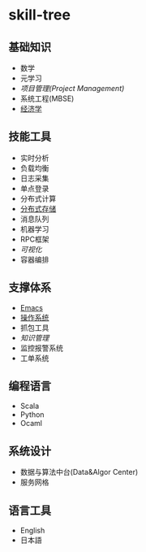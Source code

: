 * skill-tree
** 基础知识
- 数学
- 元学习
- [[meta/project-management/pm-guideline.org][项目管理(Project Management)]]
- 系统工程(MBSE)
- [[/meta/economic/economic-notes.org][经济学]]
** 技能工具
- 实时分析
- 负载均衡
- 日志采集
- 单点登录
- 分布式计算
- [[/tools/hadoop-env/README.org][分布式存储]]
- 消息队列
- 机器学习
- RPC框架
- [[tools/visualization/README.org][可视化]]
- 容器编排

** 支撑体系
- [[/tools/emacs/emacs-workflow.org][Emacs]]
- [[/os/os-guideline.org][操作系统]]
- 抓包工具
- [[knowledge-management/km-guideline.org][知识管理]]
- 监控报警系统
- 工单系统

** 编程语言
- Scala
- Python
- Ocaml
** 系统设计
- 数据与算法中台(Data&Algor Center)
- 服务网格
** 语言工具
- English
- 日本語
